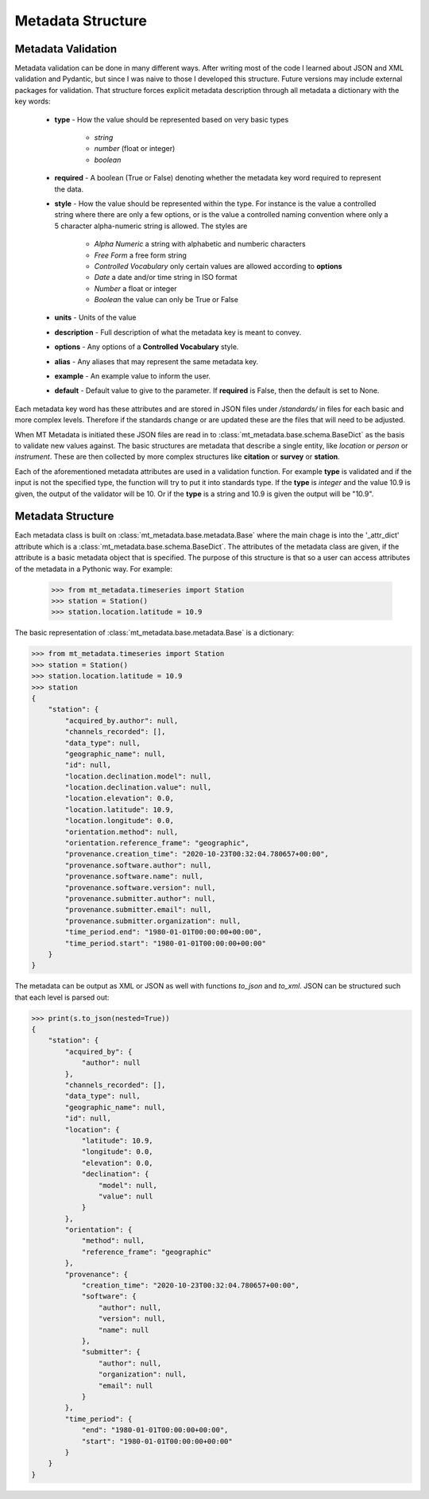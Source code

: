======================
Metadata Structure
======================

.. _structure:

Metadata Validation
---------------------

Metadata validation can be done in many different ways.  After writing most of the code I learned about JSON and XML validation and Pydantic, but since I was naive to those I developed this structure. Future versions may include external packages for validation.  That structure forces explicit metadata description through all metadata a dictionary with the key words:

    * **type** - How the value should be represented based on very basic types
    
        - *string*
        - *number* (float or integer)
        - *boolean*
        
    * **required** -  A boolean (True or False) denoting whether the metadata key word required to represent the data.
    * **style** - How the value should be represented within the type.  For instance is the value a controlled string where there are only a few options, or is the value a controlled naming convention where only a 5 character alpha-numeric string is allowed.  The styles are
    
        - *Alpha Numeric* a string with alphabetic and numberic characters
        - *Free Form* a free form string
        - *Controlled Vocabulary* only certain values are allowed according to **options**
        - *Date* a date and/or time string in ISO format
        - *Number* a float or integer
        - *Boolean* the value can only be True or False 
        
    * **units** - Units of the value
    * **description** - Full description of what the metadata key is meant to convey.
    * **options** - Any options of a **Controlled Vocabulary** style.
    * **alias** - Any aliases that may represent the same metadata key.
    * **example** - An example value to inform the user.
    * **default** - Default value to give to the parameter.  If **required** is False, then the default is set to None.
    
Each metadata key word has these attributes and are stored in JSON files under */standards/* in files for each basic and more complex levels.  Therefore if the standards change or are updated these are the files that will need to be adjusted.  

When MT Metadata is initiated these JSON files are read in to :class:`mt_metadata.base.schema.BaseDict` as the basis to validate new values against.  The basic structures are metadata that describe a single entity, like *location* or *person* or *instrument*.  These are then collected by more complex structures like **citation** or **survey** or **station**.

Each of the aforementioned metadata attributes are used in a validation function.  For example **type** is validated and if the input is not the specified type, the function will try to put it into standards type.  If the **type** is *integer* and the value 10.9 is given, the output of the validator will be 10.  Or if the **type** is a string and 10.9 is given the output will be "10.9".

Metadata Structure
--------------------

Each metadata class is built on :class:`mt_metadata.base.metadata.Base` where the main chage is into the '_attr_dict' attribute which is a :class:`mt_metadata.base.schema.BaseDict`.  The attributes of the metadata class are given, if the attribute is a basic metadata object that is specified.  The purpose of this structure is that so a user can access attributes of the metadata in a Pythonic way.  For example:

    >>> from mt_metadata.timeseries import Station
    >>> station = Station()
    >>> station.location.latitude = 10.9
    
The basic representation of :class:`mt_metadata.base.metadata.Base` is a dictionary:

.. code-block:: python
    
    >>> from mt_metadata.timeseries import Station
    >>> station = Station()
    >>> station.location.latitude = 10.9
    >>> station
    {
        "station": {
            "acquired_by.author": null,
            "channels_recorded": [],
            "data_type": null,
            "geographic_name": null,
            "id": null,
            "location.declination.model": null,
            "location.declination.value": null,
            "location.elevation": 0.0,
            "location.latitude": 10.9,
            "location.longitude": 0.0,
            "orientation.method": null,
            "orientation.reference_frame": "geographic",
            "provenance.creation_time": "2020-10-23T00:32:04.780657+00:00",
            "provenance.software.author": null,
            "provenance.software.name": null,
            "provenance.software.version": null,
            "provenance.submitter.author": null,
            "provenance.submitter.email": null,
            "provenance.submitter.organization": null,
            "time_period.end": "1980-01-01T00:00:00+00:00",
            "time_period.start": "1980-01-01T00:00:00+00:00"
        }
    }
    
The metadata can be output as XML or JSON as well with functions `to_json` and `to_xml`.  JSON can be structured such that each level is parsed out:

.. code-block:: python

    >>> print(s.to_json(nested=True))
    {
        "station": {
            "acquired_by": {
                "author": null
            },
            "channels_recorded": [],
            "data_type": null,
            "geographic_name": null,
            "id": null,
            "location": {
                "latitude": 10.9,
                "longitude": 0.0,
                "elevation": 0.0,
                "declination": {
                    "model": null,
                    "value": null
                }
            },
            "orientation": {
                "method": null,
                "reference_frame": "geographic"
            },
            "provenance": {
                "creation_time": "2020-10-23T00:32:04.780657+00:00",
                "software": {
                    "author": null,
                    "version": null,
                    "name": null
                },
                "submitter": {
                    "author": null,
                    "organization": null,
                    "email": null
                }
            },
            "time_period": {
                "end": "1980-01-01T00:00:00+00:00",
                "start": "1980-01-01T00:00:00+00:00"
            }
        }
    }

   




 